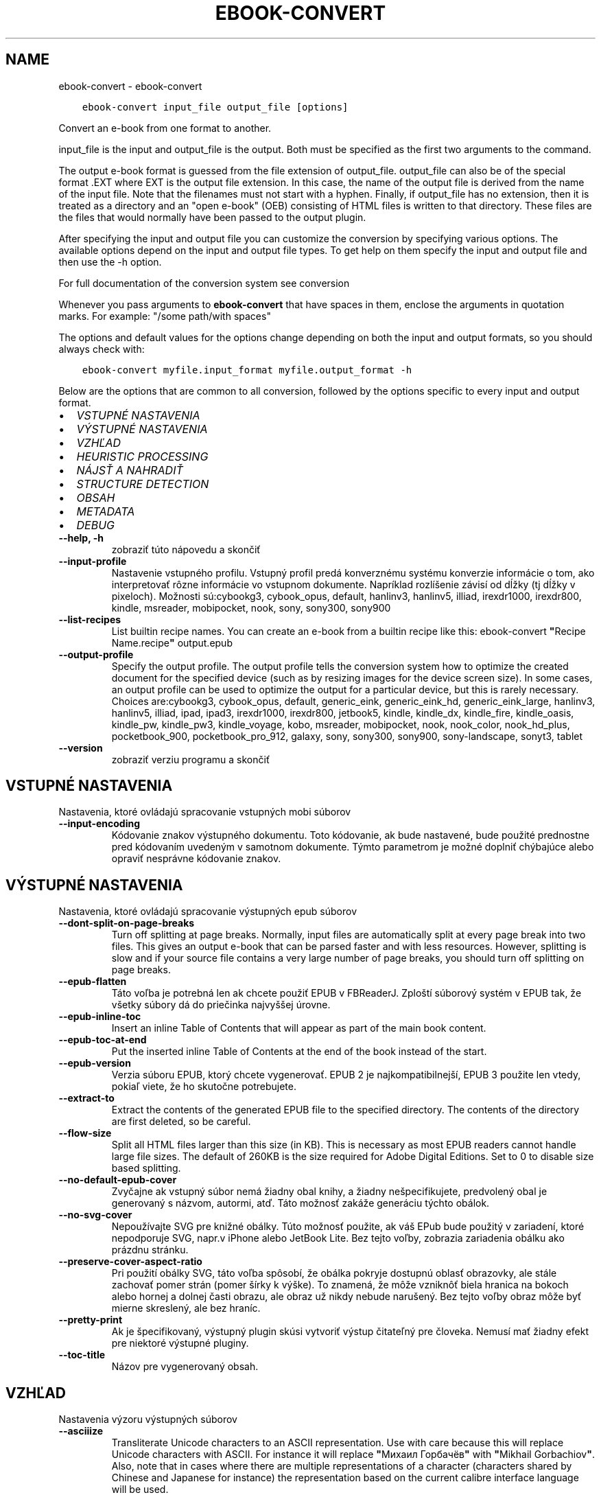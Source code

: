 .\" Man page generated from reStructuredText.
.
.TH "EBOOK-CONVERT" "1" "januára 22, 2021" "5.10.1" "calibre"
.SH NAME
ebook-convert \- ebook-convert
.
.nr rst2man-indent-level 0
.
.de1 rstReportMargin
\\$1 \\n[an-margin]
level \\n[rst2man-indent-level]
level margin: \\n[rst2man-indent\\n[rst2man-indent-level]]
-
\\n[rst2man-indent0]
\\n[rst2man-indent1]
\\n[rst2man-indent2]
..
.de1 INDENT
.\" .rstReportMargin pre:
. RS \\$1
. nr rst2man-indent\\n[rst2man-indent-level] \\n[an-margin]
. nr rst2man-indent-level +1
.\" .rstReportMargin post:
..
.de UNINDENT
. RE
.\" indent \\n[an-margin]
.\" old: \\n[rst2man-indent\\n[rst2man-indent-level]]
.nr rst2man-indent-level -1
.\" new: \\n[rst2man-indent\\n[rst2man-indent-level]]
.in \\n[rst2man-indent\\n[rst2man-indent-level]]u
..
.INDENT 0.0
.INDENT 3.5
.sp
.nf
.ft C
ebook\-convert input_file output_file [options]
.ft P
.fi
.UNINDENT
.UNINDENT
.sp
Convert an e\-book from one format to another.
.sp
input_file is the input and output_file is the output. Both must be specified as the first two arguments to the command.
.sp
The output e\-book format is guessed from the file extension of output_file. output_file can also be of the special format .EXT where EXT is the output file extension. In this case, the name of the output file is derived from the name of the input file. Note that the filenames must not start with a hyphen. Finally, if output_file has no extension, then it is treated as a directory and an "open e\-book" (OEB) consisting of HTML files is written to that directory. These files are the files that would normally have been passed to the output plugin.
.sp
After specifying the input and output file you can customize the conversion by specifying various options. The available options depend on the input and output file types. To get help on them specify the input and output file and then use the \-h option.
.sp
For full documentation of the conversion system see
conversion
.sp
Whenever you pass arguments to \fBebook\-convert\fP that have spaces in them, enclose the arguments in quotation marks. For example: "/some path/with spaces"
.sp
The options and default values for the options change depending on both the
input and output formats, so you should always check with:
.INDENT 0.0
.INDENT 3.5
.sp
.nf
.ft C
ebook\-convert myfile.input_format myfile.output_format \-h
.ft P
.fi
.UNINDENT
.UNINDENT
.sp
Below are the options that are common to all conversion, followed by the
options specific to every input and output format.
.INDENT 0.0
.IP \(bu 2
\fI\%VSTUPNÉ NASTAVENIA\fP
.IP \(bu 2
\fI\%VÝSTUPNÉ NASTAVENIA\fP
.IP \(bu 2
\fI\%VZHĽAD\fP
.IP \(bu 2
\fI\%HEURISTIC PROCESSING\fP
.IP \(bu 2
\fI\%NÁJSŤ A NAHRADIŤ\fP
.IP \(bu 2
\fI\%STRUCTURE DETECTION\fP
.IP \(bu 2
\fI\%OBSAH\fP
.IP \(bu 2
\fI\%METADATA\fP
.IP \(bu 2
\fI\%DEBUG\fP
.UNINDENT
.INDENT 0.0
.TP
.B \-\-help, \-h
zobraziť túto nápovedu a skončiť
.UNINDENT
.INDENT 0.0
.TP
.B \-\-input\-profile
Nastavenie vstupného profilu. Vstupný profil predá konverznému systému konverzie informácie o tom, ako interpretovať rôzne informácie vo vstupnom dokumente. Napríklad rozlíšenie závisí od dĺžky (tj dĺžky v pixeloch). Možnosti sú:cybookg3, cybook_opus, default, hanlinv3, hanlinv5, illiad, irexdr1000, irexdr800, kindle, msreader, mobipocket, nook, sony, sony300, sony900
.UNINDENT
.INDENT 0.0
.TP
.B \-\-list\-recipes
List builtin recipe names. You can create an e\-book from a builtin recipe like this: ebook\-convert \fB"\fPRecipe Name.recipe\fB"\fP output.epub
.UNINDENT
.INDENT 0.0
.TP
.B \-\-output\-profile
Specify the output profile. The output profile tells the conversion system how to optimize the created document for the specified device (such as by resizing images for the device screen size). In some cases, an output profile can be used to optimize the output for a particular device, but this is rarely necessary. Choices are:cybookg3, cybook_opus, default, generic_eink, generic_eink_hd, generic_eink_large, hanlinv3, hanlinv5, illiad, ipad, ipad3, irexdr1000, irexdr800, jetbook5, kindle, kindle_dx, kindle_fire, kindle_oasis, kindle_pw, kindle_pw3, kindle_voyage, kobo, msreader, mobipocket, nook, nook_color, nook_hd_plus, pocketbook_900, pocketbook_pro_912, galaxy, sony, sony300, sony900, sony\-landscape, sonyt3, tablet
.UNINDENT
.INDENT 0.0
.TP
.B \-\-version
zobraziť verziu programu a skončiť
.UNINDENT
.SH VSTUPNÉ NASTAVENIA
.sp
Nastavenia, ktoré ovládajú spracovanie vstupných mobi súborov
.INDENT 0.0
.TP
.B \-\-input\-encoding
Kódovanie znakov výstupného dokumentu. Toto kódovanie, ak bude nastavené, bude použité prednostne pred kódovaním uvedeným v samotnom dokumente. Týmto parametrom je možné doplniť chýbajúce alebo opraviť nesprávne kódovanie znakov.
.UNINDENT
.SH VÝSTUPNÉ NASTAVENIA
.sp
Nastavenia, ktoré ovládajú spracovanie výstupných epub súborov
.INDENT 0.0
.TP
.B \-\-dont\-split\-on\-page\-breaks
Turn off splitting at page breaks. Normally, input files are automatically split at every page break into two files. This gives an output e\-book that can be parsed faster and with less resources. However, splitting is slow and if your source file contains a very large number of page breaks, you should turn off splitting on page breaks.
.UNINDENT
.INDENT 0.0
.TP
.B \-\-epub\-flatten
Táto voľba je potrebná len ak chcete použiť EPUB v FBReaderJ. Zploští súborový systém v EPUB tak, že všetky súbory dá do priečinka najvyššej úrovne.
.UNINDENT
.INDENT 0.0
.TP
.B \-\-epub\-inline\-toc
Insert an inline Table of Contents that will appear as part of the main book content.
.UNINDENT
.INDENT 0.0
.TP
.B \-\-epub\-toc\-at\-end
Put the inserted inline Table of Contents at the end of the book instead of the start.
.UNINDENT
.INDENT 0.0
.TP
.B \-\-epub\-version
Verzia súboru EPUB, ktorý chcete vygenerovať. EPUB 2 je najkompatibilnejší, EPUB 3 použite len vtedy, pokiaľ viete, že ho skutočne potrebujete.
.UNINDENT
.INDENT 0.0
.TP
.B \-\-extract\-to
Extract the contents of the generated EPUB file to the specified directory. The contents of the directory are first deleted, so be careful.
.UNINDENT
.INDENT 0.0
.TP
.B \-\-flow\-size
Split all HTML files larger than this size (in KB). This is necessary as most EPUB readers cannot handle large file sizes. The default of 260KB is the size required for Adobe Digital Editions. Set to 0 to disable size based splitting.
.UNINDENT
.INDENT 0.0
.TP
.B \-\-no\-default\-epub\-cover
Zvyčajne ak vstupný súbor nemá žiadny obal knihy, a žiadny nešpecifikujete, predvolený obal je generovaný s názvom, autormi, atď. Táto možnosť zakáže generáciu týchto obálok.
.UNINDENT
.INDENT 0.0
.TP
.B \-\-no\-svg\-cover
Nepoužívajte SVG pre knižné obálky. Túto možnosť použite, ak váš EPub bude použitý v zariadení, ktoré nepodporuje SVG, napr.v iPhone alebo JetBook Lite. Bez tejto voľby, zobrazia zariadenia obálku ako prázdnu stránku.
.UNINDENT
.INDENT 0.0
.TP
.B \-\-preserve\-cover\-aspect\-ratio
Pri použití obálky SVG, táto voľba spôsobí, že obálka pokryje dostupnú oblasť obrazovky, ale stále zachovať pomer strán (pomer šírky k výške). To znamená, že môže vzniknôť biela hranica na bokoch alebo hornej a dolnej časti obrazu, ale obraz už nikdy nebude narušený. Bez tejto voľby obraz môže byť mierne skreslený, ale bez hraníc.
.UNINDENT
.INDENT 0.0
.TP
.B \-\-pretty\-print
Ak je špecifikovaný, výstupný plugin skúsi vytvoriť výstup čitateľný pre človeka. Nemusí mať žiadny efekt pre niektoré výstupné pluginy.
.UNINDENT
.INDENT 0.0
.TP
.B \-\-toc\-title
Názov pre vygenerovaný obsah.
.UNINDENT
.SH VZHĽAD
.sp
Nastavenia výzoru výstupných súborov
.INDENT 0.0
.TP
.B \-\-asciiize
Transliterate Unicode characters to an ASCII representation. Use with care because this will replace Unicode characters with ASCII. For instance it will replace \fB"\fPМихаил Горбачёв\fB"\fP with \fB"\fPMikhail Gorbachiov\fB"\fP\&. Also, note that in cases where there are multiple representations of a character (characters shared by Chinese and Japanese for instance) the representation based on the current calibre interface language will be used.
.UNINDENT
.INDENT 0.0
.TP
.B \-\-base\-font\-size
The base font size in pts. All font sizes in the produced book will be rescaled based on this size. By choosing a larger size you can make the fonts in the output bigger and vice versa. By default, when the value is zero, the base font size is chosen based on the output profile you chose.
.UNINDENT
.INDENT 0.0
.TP
.B \-\-change\-justification
Zmena zarovnania textu. Hodnota \fB"\fPleft\fB"\fP zmení všetok zarovnaný text v zdroji doľava (t.j. nezarovnaný) text. Hodnota \fB"\fPjustify\fB"\fP, zmení všetok nezarovnaný text na zarovnaný do bloku. Hodnota \fB"\fPoriginal\fB"\fP (predvolená) zarovnanie v zdrojovom súbore nezmení. Všimnite si, že len niektoré výstupné formáty podporujú zarovnanie.
.UNINDENT
.INDENT 0.0
.TP
.B \-\-disable\-font\-rescaling
Zakázať všetky prepočty veľkosti písma.
.UNINDENT
.INDENT 0.0
.TP
.B \-\-embed\-all\-fonts
Embed every font that is referenced in the input document but not already embedded. This will search your system for the fonts, and if found, they will be embedded. Embedding will only work if the format you are converting to supports embedded fonts, such as EPUB, AZW3, DOCX or PDF. Please ensure that you have the proper license for embedding the fonts used in this document.
.UNINDENT
.INDENT 0.0
.TP
.B \-\-embed\-font\-family
Embed the specified font family into the book. This specifies the \fB"\fPbase\fB"\fP font used for the book. If the input document specifies its own fonts, they may override this base font. You can use the filter style information option to remove fonts from the input document. Note that font embedding only works with some output formats, principally EPUB, AZW3 and DOCX.
.UNINDENT
.INDENT 0.0
.TP
.B \-\-expand\-css
By default, calibre will use the shorthand form for various CSS properties such as margin, padding, border, etc. This option will cause it to use the full expanded form instead. Note that CSS is always expanded when generating EPUB files with the output profile set to one of the Nook profiles as the Nook cannot handle shorthand CSS.
.UNINDENT
.INDENT 0.0
.TP
.B \-\-extra\-css
Nastaviť cestu k štýlom CSS alebo surovému CSS. Tento CSS bude pripojený k štýlom zo zdrojového súboru, takže je ho možné použiť na potlačenie týchto pravidiel.
.UNINDENT
.INDENT 0.0
.TP
.B \-\-filter\-css
Zoznam CSS vlastností, ktoré budú odstránené zo všetkých pravidiel CSS. Je to užitočné ak nejaká informácia v štýloch zabraňuje jej predefinovaniu v zariadení. Napr.: font\-family,color,margin\-left,margin\-right
.UNINDENT
.INDENT 0.0
.TP
.B \-\-font\-size\-mapping
Mapovanie z názvov písma CSS k veľkosti písma v bodoch. Príklad nastavenie je 12,12,14,16,18,20,22,24. Jedná sa o mapovanie pre veľkosti xx\-small na xx\-large, s konečnou veľkosť pre veľké fonty. Algoritmus k prepočtu písma používa tieto rozmery pre inteligentné přeškálovanie písma. Predvolená je použitie mapovanie na základe výstupu vybraného profilu.
.UNINDENT
.INDENT 0.0
.TP
.B \-\-insert\-blank\-line
Vložiť prázdny riadok medzi odseky. Nebude fungovať, ak zdrojový súbor nepoužíva odseky (<p> alebo <div> tagy).
.UNINDENT
.INDENT 0.0
.TP
.B \-\-insert\-blank\-line\-size
Nastaví výšku vložených prázdnych riadkov (v jednotkách em). Výška riadkov medzi odstavcami bude dvojnásobkom tejto hodnoty.
.UNINDENT
.INDENT 0.0
.TP
.B \-\-keep\-ligatures
Zachovaj ligatúry prítomné vo vstupnom dokumente. Ligatúra je zvláštne vykreslenie dvojice znakov ako ff, fi, fl atď. Väčšina čítačiek nemá podporu pre ligatúry v štandardných písmach, a tak ich asi nezobrazia správne. Štandardne, calibre zmení ligatúru na príslušnú dvojicu obyčajných znakov. Táto voľba ich zachová.
.UNINDENT
.INDENT 0.0
.TP
.B \-\-line\-height
Výška riadka v bodoch. Určuje medzery medzi susednými riadkami textu. Použije sa len na prvky, ktoré nemajú nastavenú vlastnú výšku riadka. Vo väčšine prípadov je užitočnejšia voľna minimálna výška riadka. Vo východzom stave sa nerobí žiadna úprava výšky riadkov.
.UNINDENT
.INDENT 0.0
.TP
.B \-\-linearize\-tables
Niektoré zle navrhnuté dokumenty použijú tabuľky pre kontrolu rozloženia textu na stránke. Pri prevode týchto dokumentov majú často text, ktorý beží mimo stránku a ďalšie artefakty. Táto voľba bude extrahovať obsah z tabuliek a predloži ho lineárne.
.UNINDENT
.INDENT 0.0
.TP
.B \-\-margin\-bottom
Set the bottom margin in pts. Default is 5.0. Setting this to less than zero will cause no margin to be set (the margin setting in the original document will be preserved). Note: Page oriented formats such as PDF and DOCX have their own margin settings that take precedence.
.UNINDENT
.INDENT 0.0
.TP
.B \-\-margin\-left
Set the left margin in pts. Default is 5.0. Setting this to less than zero will cause no margin to be set (the margin setting in the original document will be preserved). Note: Page oriented formats such as PDF and DOCX have their own margin settings that take precedence.
.UNINDENT
.INDENT 0.0
.TP
.B \-\-margin\-right
Set the right margin in pts. Default is 5.0. Setting this to less than zero will cause no margin to be set (the margin setting in the original document will be preserved). Note: Page oriented formats such as PDF and DOCX have their own margin settings that take precedence.
.UNINDENT
.INDENT 0.0
.TP
.B \-\-margin\-top
Set the top margin in pts. Default is 5.0. Setting this to less than zero will cause no margin to be set (the margin setting in the original document will be preserved). Note: Page oriented formats such as PDF and DOCX have their own margin settings that take precedence.
.UNINDENT
.INDENT 0.0
.TP
.B \-\-minimum\-line\-height
Minimálna výška riadka ako percento vypočítanej veľkosti písma prvku. Calibre zaistí, že každý prvok bude mať aspoň túto výšku riadka bez ohľadu na špecifikáciu vstupného dokumentu. Nastavte nulu pro zakázanie. Východzia hodnota je 120%. Ak si nie ste istý, čo robíte, uprednostnite toto nastavenie pred priamym určením výšky riadka. Napríklad dvojnásobné riadkovanie môžete dosiahnuť nastavením hodnoty 240.
.UNINDENT
.INDENT 0.0
.TP
.B \-\-remove\-paragraph\-spacing
Odstrániť medzery medzi odsekmi. Tiež stanovuje zarážky odsekov 1.5em. Odstránenie medzier nebude fungovať, ak zdrojový súbor nepoužíva odseky (<p> alebo <div> tagy).
.UNINDENT
.INDENT 0.0
.TP
.B \-\-remove\-paragraph\-spacing\-indent\-size
Ak Calibre odstráni prázdne riadky medzi odstavcami, automaticky, pre ľahšie odlíšenie, text odsadí. Táto voľba určuje širku odsadenia (v jednotkách em). Pri nastavení zápornej hodnoty sa použije hodnota odsadenia uvedená vo vstupnom dokumente \- Calibre odsadenie nezmení.
.UNINDENT
.INDENT 0.0
.TP
.B \-\-smarten\-punctuation
Convert plain quotes, dashes and ellipsis to their typographically correct equivalents. For details, see \fI\%https://daringfireball.net/projects/smartypants\fP
.UNINDENT
.INDENT 0.0
.TP
.B \-\-subset\-embedded\-fonts
Subset all embedded fonts. Every embedded font is reduced to contain only the glyphs used in this document. This decreases the size of the font files. Useful if you are embedding a particularly large font with lots of unused glyphs.
.UNINDENT
.INDENT 0.0
.TP
.B \-\-transform\-css\-rules
Path to a file containing rules to transform the CSS styles in this book. The easiest way to create such a file is to use the wizard for creating rules in the calibre GUI. Access it in the \fB"\fPLook & feel\->Transform styles\fB"\fP section of the conversion dialog. Once you create the rules, you can use the \fB"\fPExport\fB"\fP button to save them to a file.
.UNINDENT
.INDENT 0.0
.TP
.B \-\-unsmarten\-punctuation
Skonvertovať ozdobné úvodzovky, pomlčky a trojbodky na ich obyčajné ekvivalenty.
.UNINDENT
.SH HEURISTIC PROCESSING
.sp
Modifikovať text a štruktúru dokumentu pomocou spoločných znakov. Štandardne je vypnuté. Použite \-\-enable\-heuristics na zapnutie. Jednotlivé akcie môžu byť zakázané pomocou voľby \-\-disable\-
.nf
*
.fi
\&.
.INDENT 0.0
.TP
.B \-\-disable\-dehyphenate
Analyzovať delenie slov v celom dokumente. Dokument samotný sa použije ako slovník na určenie, či majú byť rozdelenia ponechané, alebo odstránené.
.UNINDENT
.INDENT 0.0
.TP
.B \-\-disable\-delete\-blank\-paragraphs
Odstrániť prázdne odstavce z dokumentu ak sa nachádzajú medzi každým ďalším odstavcom
.UNINDENT
.INDENT 0.0
.TP
.B \-\-disable\-fix\-indents
Preklopiť odsadenie z viacerých nedeliteľných medzier do CSS.
.UNINDENT
.INDENT 0.0
.TP
.B \-\-disable\-format\-scene\-breaks
Left aligned scene break markers are center aligned. Replace soft scene breaks that use multiple blank lines with horizontal rules.
.UNINDENT
.INDENT 0.0
.TP
.B \-\-disable\-italicize\-common\-cases
Hľadať zvyčajné slová a vzorce, ktoré označují kurzívou a previesť ich na kurzívu.
.UNINDENT
.INDENT 0.0
.TP
.B \-\-disable\-markup\-chapter\-headings
Detekovať neformátované hlavičky a podhlavičky kapitol. Zmeniť ich na značky h2 a h3. Toto nastavenie nevytvorí Obsah, ale spolu s detekciou štruktúry môže byť použité na jeho vytvorenie.
.UNINDENT
.INDENT 0.0
.TP
.B \-\-disable\-renumber\-headings
Hľadá výskyty značiek <h1> alebo <h2> nasledujúcich po sebe. Značky sa prečíslujú, čím sa zabráni rozdeleniu uprostred hlavičiek kapitol.
.UNINDENT
.INDENT 0.0
.TP
.B \-\-disable\-unwrap\-lines
Nezalamovať riadky používajúce interpunkciu a ďalšie formátovacie stopy.
.UNINDENT
.INDENT 0.0
.TP
.B \-\-enable\-heuristics
Povoliť heuristické zpracovanie. Aby bolo umožnené akékoľvek heuristické spracovanie, musí byť táto voľba povolená.
.UNINDENT
.INDENT 0.0
.TP
.B \-\-html\-unwrap\-factor
Mierka používaná na určenie dĺžky, od ktorej sa riadok nemá zalomiť. Platné hodnoty sú desatinné čísla medzi 0 a 1. Štandard je 0,4; tesne pod strednou dĺžkou riadka. Ak iba niekoľko riadkov v dokumente nevyžadujú zalomenie, mala by sa táto hodnota znížiť.
.UNINDENT
.INDENT 0.0
.TP
.B \-\-replace\-scene\-breaks
Nahradiť zalomenie scény zadaným textom. V pôvodnom stave je použitý text zo vstupného súboru.
.UNINDENT
.SH NÁJSŤ A NAHRADIŤ
.sp
Upraviť text a štruktúru dokumentu pomocou určených šablón.
.INDENT 0.0
.TP
.B \-\-search\-replace
Path to a file containing search and replace regular expressions. The file must contain alternating lines of regular expression followed by replacement pattern (which can be an empty line). The regular expression must be in the Python regex syntax and the file must be UTF\-8 encoded.
.UNINDENT
.INDENT 0.0
.TP
.B \-\-sr1\-replace
Náhrada za text nájdený pomocou sr1\-search.
.UNINDENT
.INDENT 0.0
.TP
.B \-\-sr1\-search
Hľadaný reťazec (regulárny výraz), ktorý sa má nahradiť pomocou sr1\-replace.
.UNINDENT
.INDENT 0.0
.TP
.B \-\-sr2\-replace
Náhrada za text nájdený pomocou sr2\-search.
.UNINDENT
.INDENT 0.0
.TP
.B \-\-sr2\-search
Hľadaný reťazec (regulárny výraz), ktorý má byť nahradený pomocou sr2\-replace.
.UNINDENT
.INDENT 0.0
.TP
.B \-\-sr3\-replace
Náhrada za text nájdený pomocou sr3\-search.
.UNINDENT
.INDENT 0.0
.TP
.B \-\-sr3\-search
Hľadaný reťazec (regulárny výraz), ktorý má byť nahradený pomocou sr3\-replace.
.UNINDENT
.SH STRUCTURE DETECTION
.sp
Autodetekcia štruktúry dokumentu.
.INDENT 0.0
.TP
.B \-\-chapter
An XPath expression to detect chapter titles. The default is to consider <h1> or <h2> tags that contain the words \fB"\fPchapter\fB"\fP, \fB"\fPbook\fB"\fP, \fB"\fPsection\fB"\fP, \fB"\fPprologue\fB"\fP, \fB"\fPepilogue\fB"\fP or \fB"\fPpart\fB"\fP as chapter titles as well as any tags that have class=\fB"\fPchapter\fB"\fP\&. The expression used must evaluate to a list of elements. To disable chapter detection, use the expression \fB"\fP/\fB"\fP\&. See the XPath Tutorial in the calibre User Manual for further help on using this feature.
.UNINDENT
.INDENT 0.0
.TP
.B \-\-chapter\-mark
Nastavenie spôsobu označenia detekovaných kapitol. Hodnota \fB"\fPpagebreak\fB"\fP vloží pred kapitoly zlom stránky. Hodnota \fB"\fPrule\fB"\fP vloží pred kapitoly riadok.  Hodnota \fB"\fPnone\fB"\fP zakáže označovanie kapitol a hodnota \fB"\fPboth\fB"\fP bude označovať kapitoly zlomami stránky aj riadkami.
.UNINDENT
.INDENT 0.0
.TP
.B \-\-disable\-remove\-fake\-margins
Niektoré dokumenty špecifikujú okraje stránok určením pravého a ľavého okraja v každom odstavci samostatne. Calibre sa pokúsi takéto okraje nájsť a odstrániť. Niekedy to môže spôsobiť odstránenie aj tých okrajov, ktoré nemali byť odstránené. V takom prípade môžete odstraňovanie okrajov vypnúť.
.UNINDENT
.INDENT 0.0
.TP
.B \-\-insert\-metadata
Insert the book metadata at the start of the book. This is useful if your e\-book reader does not support displaying/searching metadata directly.
.UNINDENT
.INDENT 0.0
.TP
.B \-\-page\-breaks\-before
An XPath expression. Page breaks are inserted before the specified elements. To disable use the expression: /
.UNINDENT
.INDENT 0.0
.TP
.B \-\-prefer\-metadata\-cover
Obálka nájdená v zdrojovom súbore má prednosť pred zvolenou obálkou.
.UNINDENT
.INDENT 0.0
.TP
.B \-\-remove\-first\-image
Remove the first image from the input e\-book. Useful if the input document has a cover image that is not identified as a cover. In this case, if you set a cover in calibre, the output document will end up with two cover images if you do not specify this option.
.UNINDENT
.INDENT 0.0
.TP
.B \-\-start\-reading\-at
An XPath expression to detect the location in the document at which to start reading. Some e\-book reading programs (most prominently the Kindle) use this location as the position at which to open the book. See the XPath tutorial in the calibre User Manual for further help using this feature.
.UNINDENT
.SH OBSAH
.sp
Ovláda automatické generovania obsahu. Štandardne, v prípade, že zdrojový súbor má obsah, bude použitý prednostne pred automaticky generovaným.
.INDENT 0.0
.TP
.B \-\-duplicate\-links\-in\-toc
Povoliť duplicitné položky pri vytváraní obsahu z odkazov vo vstupnom dokumente. Tzn. povoliť viac položiek s rovnakým názvom za predpokladu, že odkazujú na rozdielne miesta.
.UNINDENT
.INDENT 0.0
.TP
.B \-\-level1\-toc
Výraz XPath určujúci všetky značky, ktoré by mali byť pridané do Obsahu na prvej úrovni.  Ak je hodnota zadaná, má prednosť pred ostatnými formami autodetekcie. Pozrite si príklady v Školení XPath v Užívateľskej príručke Calibre.
.UNINDENT
.INDENT 0.0
.TP
.B \-\-level2\-toc
Výraz XPath určujúci všetky značky, ktoré by mali byť pridané do Obsahu na druhej úrovni. Každá položka je pridaná pod predchádzajúcu položku prvej úrovne. Pozrite si príklady v Školení XPath v Užívateľskej príručke Calibre.
.UNINDENT
.INDENT 0.0
.TP
.B \-\-level3\-toc
Výraz XPath určujúci všetky značky, ktoré by mali byť pridané do Obsahu na tretej úrovni. Každá položka je pridaná pod predchádzajúcu položku druhej úrovne. Pozrite si príklady v Školení XPath v Užívateľskej príručke Calibre.
.UNINDENT
.INDENT 0.0
.TP
.B \-\-max\-toc\-links
Maximálny počet odkazov na vloženie do TOC. Nastavte na 0 pre vypnutie. Predvolená hodnota je: 50. Odkazy sú pridané do obsahu, ak je zistená nižšia ako prahová hodnota počtu kapitol.
.UNINDENT
.INDENT 0.0
.TP
.B \-\-no\-chapters\-in\-toc
Nepridávať automaticky nájdené kapitoly do obsahu.
.UNINDENT
.INDENT 0.0
.TP
.B \-\-toc\-filter
Odstrániť položky z Obsahu ktorých názvy vyhovujú zadanému regulárnemu výrazu. Takéto položky sú odstránené vrátane všetkých ich potomkov.
.UNINDENT
.INDENT 0.0
.TP
.B \-\-toc\-threshold
Ak počet automaticky nájdených kapitol neprekročí túto hodnotu, budú odkazy na ne pridané do obsahu. Predvolená hodnota je 6.
.UNINDENT
.INDENT 0.0
.TP
.B \-\-use\-auto\-toc
Ak má zdrojový súbor Obsah, štandardne je uprednostnený pred automaticky generovaným. Pomocou tejto voľby bude vždy použitý automaticky generovaný.
.UNINDENT
.SH METADATA
.sp
Nastavenia výstupných metadát
.INDENT 0.0
.TP
.B \-\-author\-sort
Reťazec, ktorý bude použitý pri triedení podľa autora.
.UNINDENT
.INDENT 0.0
.TP
.B \-\-authors
Nastaviť autorov. Viac autorov by malo byť oddelené znakmi.
.UNINDENT
.INDENT 0.0
.TP
.B \-\-book\-producer
Zadajte výrobcu knihy
.UNINDENT
.INDENT 0.0
.TP
.B \-\-comments
Nastaviť popis e\-knihy.
.UNINDENT
.INDENT 0.0
.TP
.B \-\-cover
Nastavenie obálky ako špecifického URL sôboru
.UNINDENT
.INDENT 0.0
.TP
.B \-\-isbn
Vložiť ISBN knihy
.UNINDENT
.INDENT 0.0
.TP
.B \-\-language
Nastaviť jazyk.
.UNINDENT
.INDENT 0.0
.TP
.B \-\-pubdate
Set the publication date (assumed to be in the local timezone, unless the timezone is explicitly specified)
.UNINDENT
.INDENT 0.0
.TP
.B \-\-publisher
Nastaviť vydavateľa e\-knihy.
.UNINDENT
.INDENT 0.0
.TP
.B \-\-rating
Ohodnotiť. Možno vložiť číslo medzi 1 a 5
.UNINDENT
.INDENT 0.0
.TP
.B \-\-read\-metadata\-from\-opf, \-\-from\-opf, \-m
Čítanie metadát z špecifikovaného OPF sôboru. Prečítané metadáta z tohto súboru prepíšu metadata v zdrojovom súbore.
.UNINDENT
.INDENT 0.0
.TP
.B \-\-series
Nastaviť sériu, do ktorej táto e\-kniha patrí.
.UNINDENT
.INDENT 0.0
.TP
.B \-\-series\-index
Zadajte poradové číslo knihy v rámci tejto série.
.UNINDENT
.INDENT 0.0
.TP
.B \-\-tags
Zadajte značky pre knihy. Mali by byť oddelené čiarkami.
.UNINDENT
.INDENT 0.0
.TP
.B \-\-timestamp
Nastav časový údaj (už to viac nie je nikde použité)
.UNINDENT
.INDENT 0.0
.TP
.B \-\-title
Nastaviť názov
.UNINDENT
.INDENT 0.0
.TP
.B \-\-title\-sort
Verzia názvu použitá pre triedenie.
.UNINDENT
.SH DEBUG
.sp
Voľby na pomoc s ladením konverzie.
.INDENT 0.0
.TP
.B \-\-debug\-pipeline, \-d
Uložiť výstupu z rôznych fáz konverzie do zadaného adresára. Je to užitočné, ak si nie ste istí, v ktorej fáze konverzie nastáva chyba.
.UNINDENT
.INDENT 0.0
.TP
.B \-\-verbose, \-v
Level of verbosity. Specify multiple times for greater verbosity. Specifying it twice will result in full verbosity, once medium verbosity and zero times least verbosity.
.UNINDENT
.SH AUTHOR
Kovid Goyal
.SH COPYRIGHT
Kovid Goyal
.\" Generated by docutils manpage writer.
.
